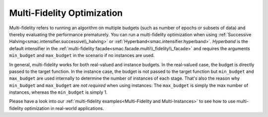 Multi-Fidelity Optimization
===========================

Multi-fidelity refers to running an algorithm on multiple budgets (such as number of epochs or
subsets of data) and thereby evaluating the performance prematurely. You can run a multi-fidelity optimization
when using :ref:`Successive Halving<smac.intensifier.successive\\_halving>` or 
:ref:`Hyperband<smac.intensifier.hyperband>`. `Hyperband` is the default intensifier in the 
:ref:`multi-fidelity facade<smac.facade.multi\\_fidelity\\_facade>` and requires the arguments 
``min_budget`` and ``max_budget`` in the scenario if no instances are used.

In general, multi-fidelity works for both real-valued and instance budgets. In the real-valued case,
the budget is directly passed to the target function. In the instance case, the budget is not passed to the 
target function but ``min_budget`` and ``max_budget`` are used internally to determine the number of instances of 
each stage. That's also the reason why ``min_budget`` and ``max_budget`` are *not required* when using instances: 
The ``max_budget`` is simply the max number of instances, whereas the ``min_budget`` is simply 1.

Please have a look into our :ref:`multi-fidelity examples<Multi-Fidelity and Multi-Instances>` to see how to use
multi-fidelity optimization in real-world applications.